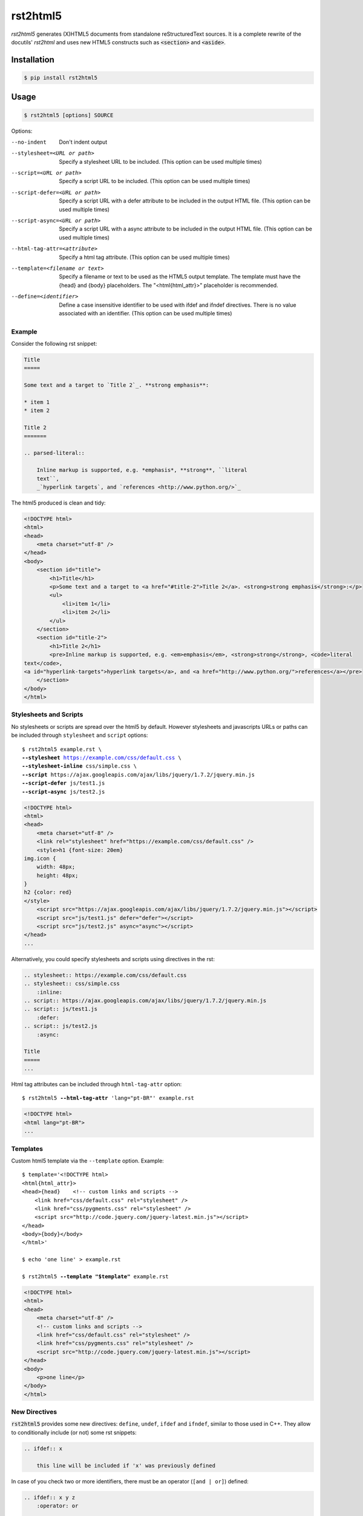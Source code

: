 =========
rst2html5
=========

*rst2html5* generates (X)HTML5 documents from standalone reStructuredText sources.
It is a complete rewrite of the docutils' *rst2html* and uses new HTML5 constructs such as
:code:`<section>` and :code:`<aside>`.


Installation
============

.. code-block:: bash

    $ pip install rst2html5


Usage
=====

.. code-block:: bash

	$ rst2html5 [options] SOURCE

Options:

--no-indent             Don't indent output
--stylesheet=<URL or path>
                        Specify a stylesheet URL to be included.
                        (This option can be used multiple times)
--script=<URL or path>  Specify a script URL to be included.
                        (This option can be used multiple times)
--script-defer=<URL or path>
                        Specify a script URL with a defer attribute
                        to be included in the output HTML file.
                        (This option can be used multiple times)
--script-async=<URL or path>
                        Specify a script URL with a async attribute
                        to be included in the output HTML file.
                        (This option can be used multiple times)
--html-tag-attr=<attribute>
                        Specify a html tag attribute.
                        (This option can be used multiple times)
--template=<filename or text>
                        Specify a filename or text to be used as the HTML5
                        output template. The template must have the {head} and
                        {body} placeholders. The "<html{html_attr}>"
                        placeholder is recommended.
--define=<identifier>   Define a case insensitive identifier to be used with
                        ifdef and ifndef directives. There is no value
                        associated with an identifier. (This option can be
                        used multiple times)



Example
-------

Consider the following rst snippet:

.. code-block:: rst

    Title
    =====

    Some text and a target to `Title 2`_. **strong emphasis**:

    * item 1
    * item 2

    Title 2
    =======

    .. parsed-literal::

        Inline markup is supported, e.g. *emphasis*, **strong**, ``literal
        text``,
        _`hyperlink targets`, and `references <http://www.python.org/>`_


The html5 produced is clean and tidy:

.. code-block:: html

    <!DOCTYPE html>
    <html>
    <head>
        <meta charset="utf-8" />
    </head>
    <body>
        <section id="title">
            <h1>Title</h1>
            <p>Some text and a target to <a href="#title-2">Title 2</a>. <strong>strong emphasis</strong>:</p>
            <ul>
                <li>item 1</li>
                <li>item 2</li>
            </ul>
        </section>
        <section id="title-2">
            <h1>Title 2</h1>
            <pre>Inline markup is supported, e.g. <em>emphasis</em>, <strong>strong</strong>, <code>literal
    text</code>,
    <a id="hyperlink-targets">hyperlink targets</a>, and <a href="http://www.python.org/">references</a></pre>
        </section>
    </body>
    </html>


Stylesheets and Scripts
-----------------------

No stylesheets or scripts are spread over the html5 by default.
However stylesheets and javascripts URLs or paths can be included through ``stylesheet`` and ``script`` options:

.. parsed-literal::

    $ rst2html5 example.rst \\
    **--stylesheet** https://example.com/css/default.css \\
    **--stylesheet-inline** css/simple.css \\
    **--script** ``https://ajax.googleapis.com/ajax/libs/jquery/1.7.2/jquery.min.js``
    **--script-defer** ``js/test1.js``
    **--script-async** ``js/test2.js``


.. code-block:: html

    <!DOCTYPE html>
    <html>
    <head>
        <meta charset="utf-8" />
        <link rel="stylesheet" href="https://example.com/css/default.css" />
        <style>h1 {font-size: 20em}
    img.icon {
        width: 48px;
        height: 48px;
    }
    h2 {color: red}
    </style>
        <script src="https://ajax.googleapis.com/ajax/libs/jquery/1.7.2/jquery.min.js"></script>
        <script src="js/test1.js" defer="defer"></script>
        <script src="js/test2.js" async="async"></script>
    </head>
    ...

Alternatively, you could specify stylesheets and scripts using directives in the rst:

.. code:: rst

    .. stylesheet:: https://example.com/css/default.css
    .. stylesheet:: css/simple.css
        :inline:
    .. script:: https://ajax.googleapis.com/ajax/libs/jquery/1.7.2/jquery.min.js
    .. script:: js/test1.js
        :defer:
    .. script:: js/test2.js
        :async:

    Title
    =====
    ...


Html tag attributes can be included through ``html-tag-attr`` option:

.. parsed-literal::

    $ rst2html5 **--html-tag-attr** 'lang="pt-BR"' example.rst

.. code-block:: html

    <!DOCTYPE html>
    <html lang="pt-BR">
    ...


Templates
---------

Custom html5 template via the :literal:`--template` option. Example:

.. parsed-literal::

    $ template='<!DOCTYPE html>
    <html{html_attr}>
    <head>{head}    <!-- custom links and scripts -->
        <link href="css/default.css" rel="stylesheet" />
        <link href="css/pygments.css" rel="stylesheet" />
        <script src="http\://code.jquery.com/jquery-latest.min.js"></script>
    </head>
    <body>{body}</body>
    </html>'

    $ echo 'one line' > example.rst

    $ rst2html5 **--template "$template"** example.rst

.. code-block:: html

    <!DOCTYPE html>
    <html>
    <head>
        <meta charset="utf-8" />
        <!-- custom links and scripts -->
        <link href="css/default.css" rel="stylesheet" />
        <link href="css/pygments.css" rel="stylesheet" />
        <script src="http://code.jquery.com/jquery-latest.min.js"></script>
    </head>
    <body>
        <p>one line</p>
    </body>
    </html>


New Directives
--------------

:code:`rst2html5` provides some new directives: ``define``, ``undef``, ``ifdef`` and ``ifndef``,
similar to those used in C++.
They allow to conditionally include (or not) some rst snippets:

.. code-block:: rst

    .. ifdef:: x

        this line will be included if 'x' was previously defined


In case of you check two or more identifiers,
there must be an operator (``[and | or]``) defined:

.. code-block:: rst

    .. ifdef:: x y z
        :operator: or

        This line will be included only if 'x', 'y' or 'z' is defined.



From rst2html5 1.9, you can include stylesheets and scripts via directives inside a reStructuredText text:

.. code-block:: rst

    Just an ordinary paragraph.

    .. stylesheet:: css/default.css
    .. stylesheet:: https://pronus.io/css/standard.css

    .. script:: http://code.jquery.com/jquery-latest.min.js
    .. script:: slide.js
        :defer:

    .. script:: test/animations.js
        :async:

    Another paragraph


.. code-block:: html

    <!DOCTYPE html>
    <html>
    <head>
        <meta charset="utf-8" />
        <link href="css/default.css" rel="stylesheet" />
        <link href="https://pronus.io/css/standard.css" rel="stylesheet" />
        <script src="http://code.jquery.com/jquery-latest.min.js"></script>
        <script src="slide.js" defer="defer"></script>
        <script src="test/animations.js" async="async"></script>
    </head>
    <body>
        <p>Just an ordinary paragraph.</p>
        <p>Another paragraph</p>
    </body>
    </html>


There also is a :code:`template` directive. The usage is:

.. code-block:: rst

    .. template:: filename

    or

    .. template::

        template content here.


Links
=====

* `Documentation <https://rst2html5.readthedocs.org/>`_
* `Project page at BitBucket <https://bitbucket.org/andre_felipe_dias/rst2html5>`_
